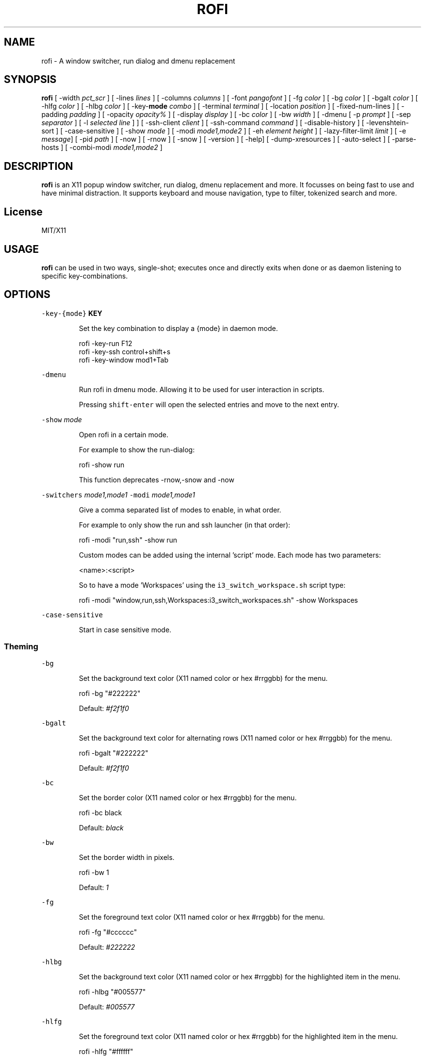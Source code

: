 .TH ROFI 1 rofi
.SH NAME
.PP
rofi \- A window switcher, run dialog and dmenu replacement
.SH SYNOPSIS
.PP
\fBrofi\fP
[ \-width \fIpct_scr\fP ]
[ \-lines \fIlines\fP ]
[ \-columns \fIcolumns\fP ]
[ \-font \fIpangofont\fP ]
[ \-fg \fIcolor\fP ]
[ \-bg \fIcolor\fP ]
[ \-bgalt \fIcolor\fP ]
[ \-hlfg \fIcolor\fP ]
[ \-hlbg \fIcolor\fP ]
[ \-key\-\fBmode\fP \fIcombo\fP ]
[ \-terminal \fIterminal\fP ]
[ \-location \fIposition\fP ]
[ \-fixed\-num\-lines ]
[ \-padding \fIpadding\fP ]
[ \-opacity \fIopacity%\fP ]
[ \-display \fIdisplay\fP ]
[ \-bc \fIcolor\fP ]
[ \-bw \fIwidth\fP ]
[ \-dmenu [ \-p \fIprompt\fP ] [ \-sep \fIseparator\fP ] [ \-l \fIselected line\fP ] ]
[ \-ssh\-client \fIclient\fP ]
[ \-ssh\-command \fIcommand\fP ]
[ \-disable\-history ]
[ \-levenshtein\-sort ]
[ \-case\-sensitive ]
[ \-show \fImode\fP ]
[ \-modi \fImode1,mode2\fP ]
[ \-eh \fIelement height\fP ]
[ \-lazy\-filter\-limit \fIlimit\fP ]
[ \-e \fImessage\fP]
[ \-pid \fIpath\fP ]
[ \-now ]
[ \-rnow ]
[ \-snow ]
[ \-version ]
[ \-help]
[ \-dump\-xresources ]
[ \-auto\-select ]
[ \-parse\-hosts ]
[ \-combi\-modi \fImode1,mode2\fP ]
.SH DESCRIPTION
.PP
\fBrofi\fP is an X11 popup window switcher, run dialog, dmenu replacement and more. It focusses on
being fast to use and have minimal distraction. It supports keyboard and mouse navigation, type to
filter, tokenized search and more.
.SH License
.PP
MIT/X11
.SH USAGE
.PP
\fBrofi\fP can be used in two ways, single\-shot; executes once and directly exits when done or as
daemon listening to specific key\-combinations.
.SH OPTIONS
.PP
\fB\fC\-key\-{mode}\fR \fBKEY\fP
.IP
Set the key combination to display a {mode} in daemon mode. 
.PP
.RS
.nf
  rofi \-key\-run F12
  rofi \-key\-ssh control+shift+s
  rofi \-key\-window mod1+Tab
.fi
.RE
.PP
\fB\fC\-dmenu\fR
.IP
Run rofi in dmenu mode. Allowing it to be used for user interaction in scripts.
.IP
Pressing \fB\fCshift\-enter\fR will open the selected entries and move to the next entry.
.PP
\fB\fC\-show\fR \fImode\fP
.IP
Open rofi in a certain mode.
.IP
For example to show the run\-dialog:
.PP
.RS
.nf
    rofi \-show run
.fi
.RE
.IP
This function deprecates \-rnow,\-snow and \-now
.PP
\fB\fC\-switchers\fR \fImode1,mode1\fP
\fB\fC\-modi\fR \fImode1,mode1\fP
.IP
Give a comma separated list of modes to enable, in what order.
.IP
For example to only show the run and ssh launcher (in that order):
.PP
.RS
.nf
    rofi \-modi "run,ssh" \-show run
.fi
.RE
.IP
Custom modes can be added using the internal 'script' mode. Each mode has two parameters:
.PP
.RS
.nf
    <name>:<script>
.fi
.RE
.IP
So to have a mode 'Workspaces' using the \fB\fCi3_switch_workspace.sh\fR script type:
.PP
.RS
.nf
    rofi \-modi "window,run,ssh,Workspaces:i3_switch_workspaces.sh" \-show Workspaces
.fi
.RE
.PP
\fB\fC\-case\-sensitive\fR
.IP
Start in case sensitive mode.
.SS Theming
.PP
\fB\fC\-bg\fR
.IP
Set the background text color (X11 named color or hex #rrggbb) for the menu.
.PP
.RS
.nf
  rofi \-bg "#222222"
.fi
.RE
.IP
Default: \fI#f2f1f0\fP
.PP
\fB\fC\-bgalt\fR
.IP
Set the background text color  for alternating rows (X11 named color or hex #rrggbb) for the menu.
.PP
.RS
.nf
  rofi \-bgalt "#222222"
.fi
.RE
.IP
Default: \fI#f2f1f0\fP
.PP
\fB\fC\-bc\fR
.IP
Set the border color (X11 named color or hex #rrggbb) for the menu.
.PP
.RS
.nf
  rofi \-bc black
.fi
.RE
.IP
Default: \fIblack\fP
.PP
\fB\fC\-bw\fR
.IP
Set the border width in pixels.
.PP
.RS
.nf
  rofi \-bw 1
.fi
.RE
.IP
Default: \fI1\fP
.PP
\fB\fC\-fg\fR
.IP
Set the foreground text color (X11 named color or hex #rrggbb) for the menu.
.PP
.RS
.nf
  rofi \-fg "#cccccc"
.fi
.RE
.IP
Default: \fI#222222\fP
.PP
\fB\fC\-hlbg\fR
.IP
Set the background text color (X11 named color or hex #rrggbb) for the highlighted item in the
menu.
.PP
.RS
.nf
  rofi \-hlbg "#005577"
.fi
.RE
.IP
Default: \fI#005577\fP
.PP
\fB\fC\-hlfg\fR
.IP
Set the foreground text color (X11 named color or hex #rrggbb) for the highlighted item in the
menu.
.PP
.RS
.nf
  rofi \-hlfg "#ffffff"
.fi
.RE
.IP
Default: \fI#FFFFFF\fP
.PP
\fB\fC\-font\fR
.IP
Pango font name for use by the menu.
.PP
.RS
.nf
  rofi \-font monospace\\ 14
.fi
.RE
.IP
Default: \fImono 12\fP
.PP
\fB\fC\-opacity\fR
.IP
Set the window opacity (0\-100).
.PP
.RS
.nf
  rofi \-opacity "75"
.fi
.RE
.IP
Default: \fI100\fP
.PP
\fB\fC\-eh\fR \fIelement height\fP
.IP
The height of a field in lines. e.g.
.PP
.RS
.nf
        echo \-e "a\\n3|b\\n4|c\\n5" | rofi \-sep '|' \-eh 2 \-dmenu
.fi
.RE
.IP
Default: \fI1\fP
.SS Layout
.PP
\fB\fC\-lines\fR
.IP
Maximum number of lines the menu may show before scrolling.
.PP
.RS
.nf
  rofi \-lines 25
.fi
.RE
.IP
Default: \fI15\fP
.PP
\fB\fC\-columns\fR
.IP
The number of columns the menu may show before scrolling.
.PP
.RS
.nf
  rofi \-columns 2
.fi
.RE
.IP
Default: \fI1\fP
.PP
\fB\fC\-width\fR [value]
.IP
Set the width of the menu as a percentage of the screen width.
.PP
.RS
.nf
  rofi \-width 60
.fi
.RE
.IP
If value is larger then 100, the size is set in pixels. e.g. to span a full hd monitor:
.PP
.RS
.nf
  rofi \-width 1920
.fi
.RE
.IP
If the value is negative, it tries to estimates a character width. To show 30 characters on a row:
.PP
.RS
.nf
  rofi \-width \-30
.fi
.RE
.IP
Character width is a rough estimation, and might not be correct, but should work for most monospaced fonts.
.IP
Default: \fI50\fP
.PP
\fB\fC\-location\fR
.IP
Specify where the window should be located. The numbers map to the following location on the
monitor:
.PP
.RS
.nf
  1 2 3
  8 0 4
  7 6 5
.fi
.RE
.IP
Default: \fI0\fP
.PP
\fB\fC\-fixed\-num\-lines\fR
.IP
Keep a fixed number of visible lines (See the \fB\fC\-lines\fR option.)
.PP
\fB\fC\-padding\fR
.IP
Define the inner margin of the window.
.IP
Default: \fI5\fP
.PP
\fB\fC\-sidebar\-mode\fR
.PP
.RS
.nf
Go into side\-bar mode, it will show list of modi at the bottom.
To show sidebar use:
    rofi \-show run \-sidebar\-mode \-lines 0
.fi
.RE
.PP
\fB\fC\-lazy\-filter\-limit\fR \fIlimit\fP
.PP
   The number of entries required for Rofi to go into lazy filter mode.
   In lazy filter mode, it won't refilter the list on each keypress, but only after rofi been idle
   for 250ms. Experiments shows that the default (5000 lines) works well, set to 0 to always enable.
.PP
   Default: \fI5000\fP
.PP
\fB\fC\-auto\-select\fR
.PP
.RS
.nf
When one entry is left, automatically select this.
.fi
.RE
.SS PATTERN setting
.PP
\fB\fC\-terminal\fR
.IP
Specify what terminal to start.
.PP
.RS
.nf
  rofi \-terminal xterm
.fi
.RE
.IP
Pattern: \fI{terminal}\fP
Default: \fIx\-terminal\-emulator\fP
.PP
\fB\fC\-ssh\-client\fR \fIclient\fP
.IP
Override the used ssh client.
.IP
Pattern: \fI{ssh\-client}\fP
Default: \fIssh\fP
.SS SSH settings
.PP
\fB\fC\-ssh\-command\fR \fIcmd\fP
.IP
Set the command to execute when starting a ssh session.
The pattern \fI{host}\fP is replaced by the selected ssh entry.
.IP
Default: \fI{terminal} \-e {ssh\-client} {host}\fP
.PP
\fB\fC\-parse\-hosts\fR
.PP
.RS
.nf
Parse the `/etc/hosts` files for entries.
.fi
.RE
.SS Run settings
.PP
\fB\fC\-run\-command\fR \fIcmd\fP
.IP
Set the command (\fI{cmd}\fP) to execute when running an application.
See \fIPATTERN\fP\&.
.IP
Default: \fI{cmd}\fP
.PP
\fB\fC\-run\-shell\-command\fR \fIcmd\fP
.IP
Set the command to execute when running an application in a shell.
See \fIPATTERN\fP\&.
.IP
Default: \fI{terminal} \-e {cmd}\fP
.PP
\fB\fC\-run\-list\-command\fR \fIcmd\fP
.IP
If set, use an external tool to generate list of executable commands. Uses 'run\-command'
.IP
Default: \fI""\fP
.SS Combi settings
.PP
\fB\fC\-combi\-modi\fR \fImode1,mode2\fP
.PP
.RS
.nf
The modi to combine in the combi mode.
For syntax to see `\-modi`. 
To get one merge view, of window,run,ssh:
        rofi \-show combi \-combi\-mode "window,run,ssh"
.fi
.RE
.SS History and Sorting
.PP
\fB\fC\-disable\-history\fR
.IP
Disable history
.PP
\fB\fC\-levenshtein\-sort\fR
.IP
When searching sort the result based on levenshtein distance.
.IP
Note that levenshtein sort is disabled in dmenu mode.
.SS Dmenu specific
.PP
\fB\fC\-sep\fR \fIseparator\fP
.PP
.RS
.nf
Separator for dmenu. For example to show list a to e with '|' as separator:
        echo "a|b|c|d|e" | rofi \-sep '|' \-dmenu
.fi
.RE
.PP
\fB\fC\-p\fR \fIprompt\fP
.PP
.RS
.nf
Specify the prompt to show in dmenu mode. E.g. select monkey a,b,c,d or e.
        echo "a|b|c|d|e" | rofi \-sep '|' \-dmenu \-p "monkey:"
Default: *dmenu*
.fi
.RE
.PP
\fB\fC\-l\fR \fIselected line\fP
.PP
.RS
.nf
Select a certain line.
Default: *0*
.fi
.RE
.PP
\fB\fC\-i\fR
.PP
.RS
.nf
Number mode, return the index of the selected row. (starting at 0)
.fi
.RE
.SS Message dialog
.PP
\fB\fC\-e\fR \fImessage\fP
.PP
.RS
.nf
Popup a message dialog (used internally for showing errors) with *message*.
Message can be multi\-line.
.fi
.RE
.SS Other
.PP
\&'\-pid' \fIpath\fP
.PP
.RS
.nf
Make **rofi** create a pid file and check this on startup. Avoiding multiple copies running
simultaneous. This is useful when running rofi from a keybinding daemon. 
.fi
.RE
.SS Debug
.PP
\fB\fC\-dump\-xresources\fR
.IP
Dump the current active configuration in xresources format to the command\-line.
.SH PATTERN
.PP
To launch commands (e.g. when using the ssh launcher) the user can enter the used commandline,
the following keys can be used that will be replaced at runtime:
.RS
.IP \(bu 2
\fB\fC{host}\fR: The host to connect to.
.IP \(bu 2
\fB\fC{terminal}\fR: The configured terminal (See \-terminal\-emulator)
.IP \(bu 2
\fB\fC{ssh\-client}\fR: The configured ssh client (See \-ssh\-client)
.IP \(bu 2
\fB\fC{cmd}\fR: The command to execute.
.RE
.SH Dmenu replacemnt
.PP
If \fB\fCargv[0]\fR (calling command) is dmenu, \fBrofi\fP will start in dmenu mode.
This way it can be used as a drop\-in replacement for dmenu. just copy or symlink \fBrofi\fP to dmenu in \fB\fC$PATH\fR\&.
.PP
.RS
.nf
ln \-s /usr/bin/dmenu /usr/bin/rofi
.fi
.RE
.SH Signals
.PP
\fB\fCHUP\fR
.PP
.RS
.nf
If in daemon mode, reload the configuration from Xresources. (commandline arguments still
.fi
.RE
.PP
override xresources).
.SH Colors
.PP
Rofi has an experimental mode for a 'nicer' transparency. The idea is that you can make the
background of the window transparent but the text not. This way, in contrast to the \fB\fC\-opacity\fR
option, the text is still fully visible and readable.
To use this there are 2 requirements: 1. Your Xserver supports TrueColor, 2. You are running a
composite manager. If this is satisfied you can use the following format for colors:
.PP
   argb:FF444444
.PP
The first two fields specify the alpha level. This determines how much the background shines through
the color (00 everything, FF nothing). E.g. 'argb:00FF0000' gives you a bright red color with the
background shining through. If you want a dark greenish transparent color use: 'argb:dd2c3311'. This
can be done for any color; it is therefore possible to have solid borders,  the selected row solid,
and the others slightly transparent.
.SH Keybindings
.PP
Rofi supports the following keybindings:
.RS
.IP \(bu 2
\fB\fCCtrl\-v, Insert\fR: Paste clipboard
.IP \(bu 2
\fB\fCCtrl\-Shift\-v, Shift\-Insert\fR: Paste primary selection
.IP \(bu 2
\fB\fCCtrl\-u\fR: Clear the line
.IP \(bu 2
\fB\fCCtrl\-a\fR: Beginning of line
.IP \(bu 2
\fB\fCCtrl\-e\fR: End of line
.IP \(bu 2
\fB\fCCtrl\-f, Right\fR: Forward one character
.IP \(bu 2
\fB\fCAlt\-f\fR: Forward one word
.IP \(bu 2
\fB\fCCtrl\-b, Left\fR: Back one character
.IP \(bu 2
\fB\fCAlt\-b\fR: Back one word
.IP \(bu 2
\fB\fCCtrl\-d, Delete\fR: Delete character
.IP \(bu 2
`Ctrl\-Alt\-d': Delete word
.IP \(bu 2
\fB\fCCtrl\-h, Backspace\fR: Backspace (delete previous character)
.IP \(bu 2
\fB\fCCtrl\-Alt\-h\fR: Delete previous word
.IP \(bu 2
\fB\fCCtrl\-j,Ctrl\-m,Enter\fR: Accept entry
.IP \(bu 2
\fB\fCCtrl\-n,Down\fR: Select next entry
.IP \(bu 2
\fB\fCCtrl\-p,Up\fR: Select previous entry
.IP \(bu 2
\fB\fCPage Up\fR: Go to the previous page
.IP \(bu 2
\fB\fCPage Down\fR: Go to the next page
.IP \(bu 2
\fB\fCCtrl\-Page Up\fR: Go to the previous column
.IP \(bu 2
\fB\fCCtrl\-Page Down\fR: Go to the next column
.IP \(bu 2
\fB\fCCtrl\-Enter\fR: Use entered text as command (in ssh/run modi)
.IP \(bu 2
\fB\fCShift\-Enter\fR: Launch the application in a terminal (in run mode)
.IP \(bu 2
\fB\fCShift\-Enter\fR: Return the selected entry and move to the next item while keeping Rofi open. (in dmenu)
.IP \(bu 2
\fB\fCShift\-Right\fR: Switch to the next modi. The list can be customized with the \fB\fC\-switchers\fR argument.
.IP \(bu 2
\fB\fCShift\-Left\fR: Switch to the previous modi. The list can be customized with the \fB\fC\-switchers\fR argument.
.IP \(bu 2
\fB\fCCtrl\-Tab\fR: Switch to the next modi. The list can be customized with the \fB\fC\-switchers\fR argument.
.IP \(bu 2
\fB\fCCtrl\-Shift\-Tab\fR: Switch to the previous modi. The list can be customized with the \fB\fC\-switchers\fR argument.
.IP \(bu 2
\fB\fCCtrl\-space\fR: Set selected item as input text.
.IP \(bu 2
\fB\fCShift\-Del\fR: Delete entry from history.
.IP \(bu 2
\fB\fCgrave\fR: Toggle case sensitivity.
.RE
.SH FAQ
.PP
\fB\fCText in window switcher is not nicely lined out\fR
.PP
.RS
.nf
Try using a mono\-space font.
.fi
.RE
.PP
\fB\fCRofi is completely black.\fR
.PP
.RS
.nf
Check quotes used on the commandline: e.g. used “ instead of ".
.fi
.RE
.SH WEBSITE
.PP
\fBrofi\fP website can be found at here
\[la]https://davedavenport.github.io/rofi/\[ra]
.PP
\fBrofi\fP bugtracker can be found here
\[la]https://github.com/DaveDavenport/rofi/issues\[ra]
.SH AUTHOR
.PP
Qball Cow 
\[la]qball@gmpclient.org\[ra]
.PP
Original code based on work by: Sean Pringle 
\[la]sean.pringle@gmail.com\[ra]
